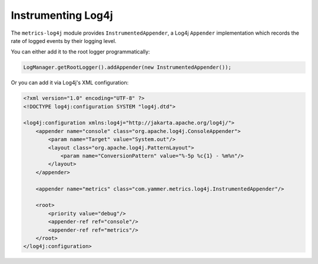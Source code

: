 .. _manual-log4j:

###################
Instrumenting Log4j
###################

The ``metrics-log4j`` module provides ``InstrumentedAppender``, a Log4j ``Appender`` implementation
which records the rate of logged events by their logging level.

You can either add it to the root logger programmatically:

.. code-block:: java

    LogManager.getRootLogger().addAppender(new InstrumentedAppender());

Or you can add it via Log4j's XML configuration:

.. code-block:: xml

    <?xml version="1.0" encoding="UTF-8" ?>
    <!DOCTYPE log4j:configuration SYSTEM "log4j.dtd">

    <log4j:configuration xmlns:log4j="http://jakarta.apache.org/log4j/">
        <appender name="console" class="org.apache.log4j.ConsoleAppender">
            <param name="Target" value="System.out"/>
            <layout class="org.apache.log4j.PatternLayout">
                <param name="ConversionPattern" value="%-5p %c{1} - %m%n"/>
            </layout>
        </appender>

        <appender name="metrics" class="com.yammer.metrics.log4j.InstrumentedAppender"/>

        <root>
            <priority value="debug"/>
            <appender-ref ref="console"/>
            <appender-ref ref="metrics"/>
        </root>
    </log4j:configuration>
